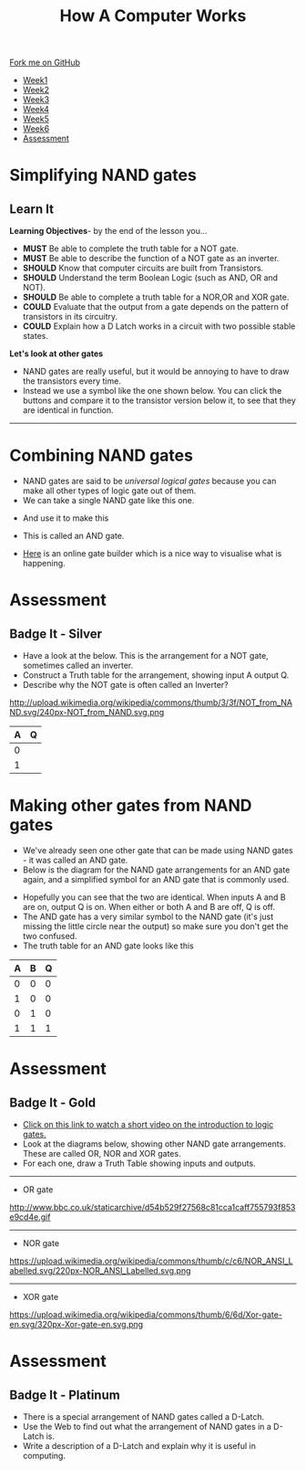#+STARTUP:indent
#+HTML_HEAD: <link rel="stylesheet" type="text/css" href="css/styles.css"/>
#+HTML_HEAD_EXTRA: <link href='http://fonts.googleapis.com/css?family=Ubuntu+Mono|Ubuntu' rel='stylesheet' type='text/css'>
#+HTML_HEAD_EXTRA: <script src="http://ajax.googleapis.com/ajax/libs/jquery/1.9.1/jquery.min.js" type="text/javascript"></script>
#+HTML_HEAD_EXTRA: <script src="js/navbar.js" type="text/javascript"></script>
#+OPTIONS: f:nil author:nil num:1 creator:nil timestamp:nil toc:nil html-style:nil
#+TITLE: How A Computer Works
#+AUTHOR: Marc Scott

#+BEGIN_HTML
  <div class="github-fork-ribbon-wrapper left">
    <div class="github-fork-ribbon">
      <a href="https://github.com/MarcScott/8-CS-Computers">Fork me on GitHub</a>
    </div>
  </div>
<div id="stickyribbon">
    <ul>
      <li><a href="1_Lesson.html">Week1</a></li>
      <li><a href="2_Lesson.html">Week2</a></li>
      <li><a href="3_Lesson.html">Week3</a></li>
      <li><a href="4_Lesson.html">Week4</a></li>
      <li><a href="5_Lesson.html">Week5</a></li>
      <li><a href="6_Lesson.html">Week6</a></li>

      <li><a href="assessment.html">Assessment</a></li>

    </ul>
  </div>
#+END_HTML
* COMMENT Use as a template
:PROPERTIES:
:HTML_CONTAINER_CLASS: activity
:END:
** Learn It
:PROPERTIES:
:HTML_CONTAINER_CLASS: learn
:END:

** Research It
:PROPERTIES:
:HTML_CONTAINER_CLASS: research
:END:

** Design It
:PROPERTIES:
:HTML_CONTAINER_CLASS: design
:END:

** Build It
:PROPERTIES:
:HTML_CONTAINER_CLASS: build
:END:

** Test It
:PROPERTIES:
:HTML_CONTAINER_CLASS: test
:END:

** Run It
:PROPERTIES:
:HTML_CONTAINER_CLASS: run
:END:

** Document It
:PROPERTIES:
:HTML_CONTAINER_CLASS: document
:END:

** Code It
:PROPERTIES:
:HTML_CONTAINER_CLASS: code
:END:

** Program It
:PROPERTIES:
:HTML_CONTAINER_CLASS: program
:END:

** Try It
:PROPERTIES:
:HTML_CONTAINER_CLASS: try
:END:

** Badge It
:PROPERTIES:
:HTML_CONTAINER_CLASS: badge
:END:

** Save It
:PROPERTIES:
:HTML_CONTAINER_CLASS: save
:END:
* Simplifying NAND gates
:PROPERTIES:
:HTML_CONTAINER_CLASS: activity
:END:
** Learn It
:PROPERTIES:
:HTML_CONTAINER_CLASS: learn
:END:
*Learning Objectives*- by the end of the lesson you...
- *MUST* Be able to complete the truth table for a NOT gate.
- *MUST* Be able to describe the function of a NOT gate as an inverter.
- *SHOULD* Know that computer circuits are built from Transistors.
- *SHOULD* Understand the term Boolean Logic (such as AND, OR and NOT).
- *SHOULD* Be able to complete a truth table for a NOR,OR and XOR gate.
- *COULD* Evaluate that the output from a gate depends on the pattern of transistors in its circuitry.
- *COULD* Explain how a D Latch works in a circuit with two possible stable states.

*Let's look at other gates*
- NAND gates are really useful, but it would be annoying to have to draw the transistors every time.
- Instead we use a symbol like the one shown below. You can click the buttons and compare it to the transistor version below it, to see that they are identical in function.
#+BEGIN_HTML
<object data="js/NAND.html" width='200px' height='200px'></object>
#+END_HTML
------
#+BEGIN_HTML
<object data="js/TranNAND.html" width='300px' height='320px'></object>
#+END_HTML
* Combining NAND gates
:PROPERTIES:
:HTML_CONTAINER_CLASS: activity
:END:
- NAND gates are said to be /universal logical gates/ because you can make all other types of logic gate out of them.
- We can take a single NAND gate like this one.
#+BEGIN_HTML
<object data="js/NANDabs.html" width='200px' height='100px'></object>
#+END_HTML
- And use it to make this
#+BEGIN_HTML
<object data="js/ANDfromNANDS.html" width='300px' height='100px'></object>
#+END_HTML
- This is called an AND gate.

- [[http://logic.ly/demo/][Here]] is an online gate builder which is a nice way to visualise what is happening.


* Assessment
:PROPERTIES:
:HTML_CONTAINER_CLASS: activity
:END:
** Badge It - Silver
:PROPERTIES:
:HTML_CONTAINER_CLASS: badge
:END:
- Have a look at the below. This is the arrangement for a NOT gate, sometimes called an inverter.
- Construct a Truth table for the arrangement, showing input A output Q.
- Describe why the NOT gate is often called an Inverter?
http://upload.wikimedia.org/wikipedia/commons/thumb/3/3f/NOT_from_NAND.svg/240px-NOT_from_NAND.svg.png
| A | Q |
|---+---|
| 0 |   |
| 1 |   |

* Making other gates from NAND gates
:PROPERTIES:
:HTML_CONTAINER_CLASS: activity
:END:
- We've already seen one other gate that can be made using NAND gates - it was called an AND gate.
- Below is the diagram for the NAND gate arrangements for an AND gate again, and a simplified symbol for an AND gate that is commonly used.
#+BEGIN_HTML
<object data="js/ANDfromNANDS.html" width='300px' height='100px'></object>
#+END_HTML
#+BEGIN_HTML
<object data="js/AND.html" width='200px' height='100px'></object>
#+END_HTML
- Hopefully you can see that the two are identical. When inputs A and B are on, output Q is on. When either or both A and B are off, Q is off.
- The AND gate has a very similar symbol to the NAND gate (it's just missing the little circle near the output) so make sure you don't get the two confused.
- The truth table for an AND gate looks like this
| A | B | Q |
|---+---+---|
| 0 | 0 | 0 |
| 1 | 0 | 0 |
| 0 | 1 | 0 |
| 1 | 1 | 1 |
* Assessment
:PROPERTIES:
:HTML_CONTAINER_CLASS: activity
:END:
** Badge It - Gold
:PROPERTIES:
:HTML_CONTAINER_CLASS: badge
:END:
- [[http://www.bbc.co.uk/education/clips/zsbdq6f][Click on this link to watch a short video on the introduction to logic gates.]]
- Look at the diagrams below, showing other NAND gate arrangements. These are called OR, NOR and XOR gates.
- For each one, draw a Truth Table showing inputs and outputs.
-----
- OR gate
http://www.bbc.co.uk/staticarchive/d54b529f27568c81cca1caff755793f853e9cd4e.gif
-----
- NOR gate
https://upload.wikimedia.org/wikipedia/commons/thumb/c/c6/NOR_ANSI_Labelled.svg/220px-NOR_ANSI_Labelled.svg.png
-----
- XOR gate
https://upload.wikimedia.org/wikipedia/commons/thumb/6/6d/Xor-gate-en.svg/320px-Xor-gate-en.svg.png

* Assessment
:PROPERTIES:
:HTML_CONTAINER_CLASS: activity
:END:
** Badge It - Platinum
:PROPERTIES:
:HTML_CONTAINER_CLASS: badge
:END:
- There is a special arrangement of NAND gates called a D-Latch.
- Use the Web to find out what the arrangement of NAND gates in a D-Latch is.
- Write a description of a D-Latch and explain why it is useful in computing.


